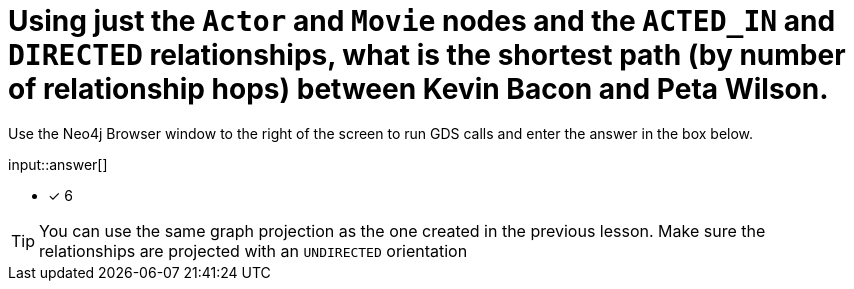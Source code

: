:type: freetext

[.question.freetext]
= Using just the `Actor` and `Movie` nodes and the `ACTED_IN` and `DIRECTED` relationships,  what is the shortest path (by number of relationship hops) between Kevin Bacon and Peta Wilson.

Use the Neo4j Browser window to the right of the screen to run GDS calls and enter the answer in the box below.

input::answer[]

* [x] 6

// Once you have entered the answer, click the **Check Answer** button below to continue.

[TIP,role=hint]
====
You can use the same graph projection as the one created in the previous lesson. Make sure the relationships are projected with an `UNDIRECTED` orientation
====